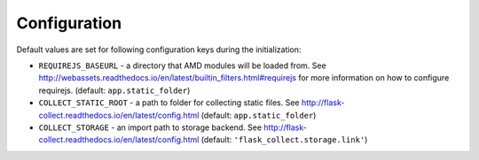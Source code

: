 ..
    This file is part of Invenio.
    Copyright (C) 2017 CERN.

    Invenio is free software; you can redistribute it
    and/or modify it under the terms of the GNU General Public License as
    published by the Free Software Foundation; either version 2 of the
    License, or (at your option) any later version.

    Invenio is distributed in the hope that it will be
    useful, but WITHOUT ANY WARRANTY; without even the implied warranty of
    MERCHANTABILITY or FITNESS FOR A PARTICULAR PURPOSE.  See the GNU
    General Public License for more details.

    You should have received a copy of the GNU General Public License
    along with Invenio; if not, write to the
    Free Software Foundation, Inc., 59 Temple Place, Suite 330, Boston,
    MA 02111-1307, USA.

    In applying this license, CERN does not
    waive the privileges and immunities granted to it by virtue of its status
    as an Intergovernmental Organization or submit itself to any jurisdiction.


Configuration
=============

Default values are set for following configuration keys during the
initialization:

* ``REQUIREJS_BASEURL`` -  a directory that AMD modules will be loaded from.
  See http://webassets.readthedocs.io/en/latest/builtin_filters.html#requirejs
  for more information on how to configure requirejs.
  (default: ``app.static_folder``)
* ``COLLECT_STATIC_ROOT`` - a path to folder for collecting static files.
  See http://flask-collect.readthedocs.io/en/latest/config.html
  (default: ``app.static_folder``)
* ``COLLECT_STORAGE`` - an import path to storage backend.
  See http://flask-collect.readthedocs.io/en/latest/config.html
  (default: ``'flask_collect.storage.link'``)
